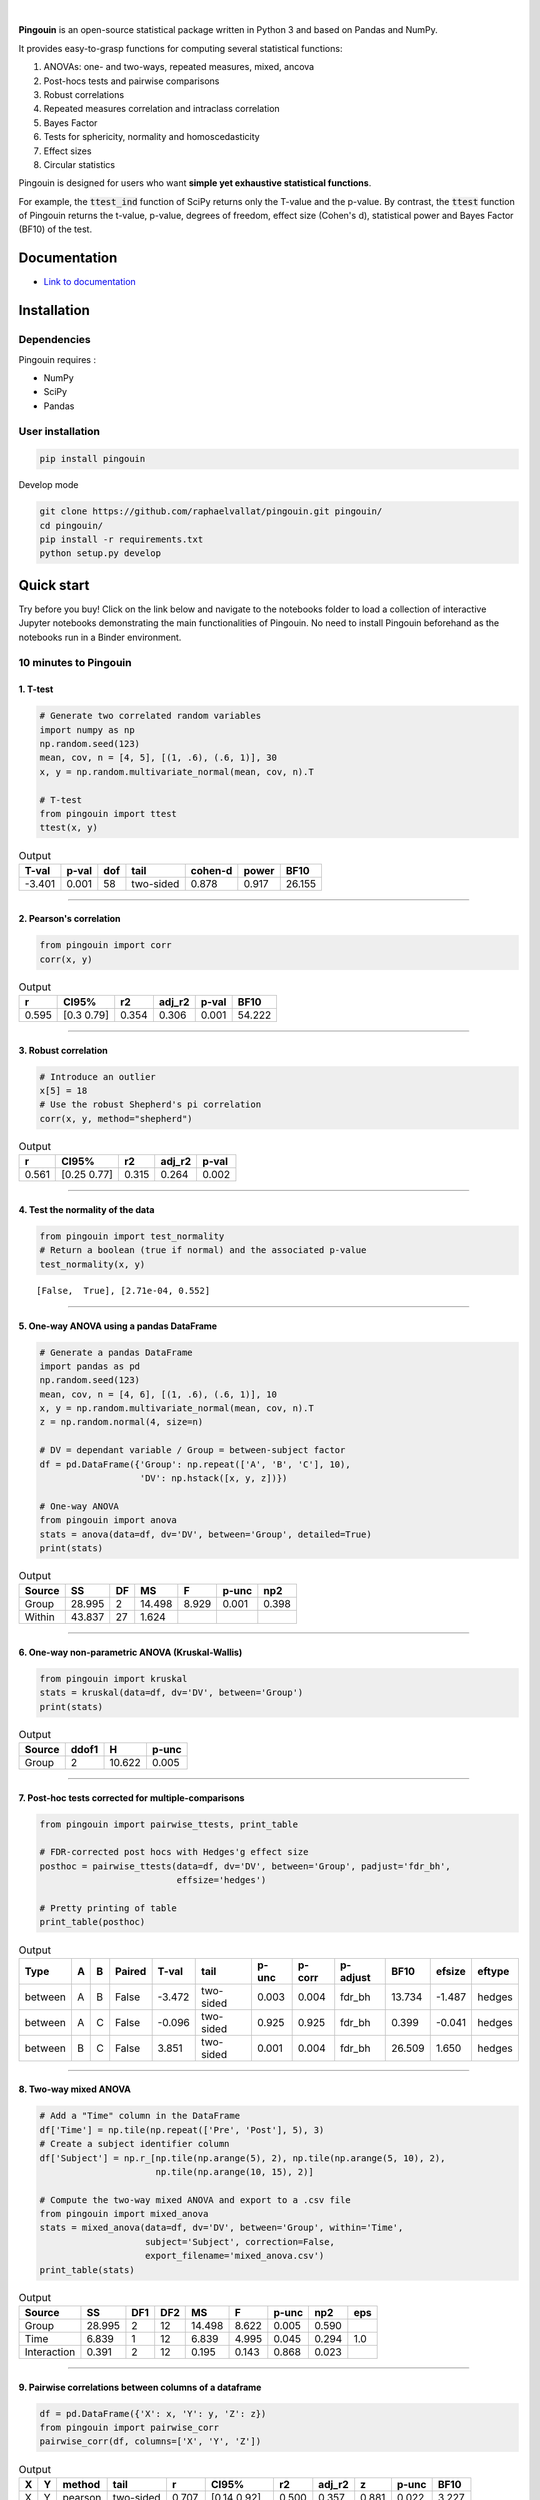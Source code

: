 .. -*- mode: rst -*-

|

.. image:: https://badge.fury.io/py/pingouin.svg
  :target: https://badge.fury.io/py/pingouin

.. image:: https://img.shields.io/github/license/raphaelvallat/pingouin.svg
  :target: https://github.com/raphaelvallat/pingouin/blob/master/LICENSE

.. image:: https://travis-ci.org/raphaelvallat/pingouin.svg?branch=master
    :target: https://travis-ci.org/raphaelvallat/pingouin

.. image:: https://ci.appveyor.com/api/projects/status/v7fhavoqj8ig1bs2?svg=true
    :target: https://ci.appveyor.com/project/raphaelvallat/pingouin

.. image:: https://codecov.io/gh/raphaelvallat/pingouin/branch/master/graph/badge.svg
    :target: https://codecov.io/gh/raphaelvallat/pingouin

.. image:: https://mybinder.org/badge.svg
    :target: https://mybinder.org/v2/gh/raphaelvallat/pingouin/master


.. figure::  https://github.com/raphaelvallat/pingouin/blob/master/docs/pictures/logo_pingouin.png
   :align:   center


**Pingouin** is an open-source statistical package written in Python 3 and based on Pandas and NumPy.

It provides easy-to-grasp functions for computing several statistical functions:

1. ANOVAs: one- and two-ways, repeated measures, mixed, ancova

2. Post-hocs tests and pairwise comparisons

3. Robust correlations

4. Repeated measures correlation and intraclass correlation

5. Bayes Factor

6. Tests for sphericity, normality and homoscedasticity

7. Effect sizes

8. Circular statistics

Pingouin is designed for users who want **simple yet exhaustive statistical functions**.

For example, the :code:`ttest_ind` function of SciPy returns only the T-value and the p-value. By contrast,
the :code:`ttest` function of Pingouin returns the t-value, p-value, degrees of freedom, effect size (Cohen's d), statistical power and Bayes Factor (BF10) of the test.


Documentation
=============

- `Link to documentation <https://raphaelvallat.github.io/pingouin/build/html/index.html>`_

Installation
============

Dependencies
------------

Pingouin requires :

* NumPy
* SciPy
* Pandas

User installation
-----------------

.. code-block:: shell

  pip install pingouin

Develop mode

.. code-block:: shell

  git clone https://github.com/raphaelvallat/pingouin.git pingouin/
  cd pingouin/
  pip install -r requirements.txt
  python setup.py develop

Quick start
============

Try before you buy! Click on the link below and navigate to the notebooks folder to load a collection of interactive Jupyter notebooks demonstrating the main functionalities of Pingouin. No need to install Pingouin beforehand as the notebooks run in a Binder environment.

.. image:: https://mybinder.org/badge.svg
    :target: https://mybinder.org/v2/gh/raphaelvallat/pingouin/develop

10 minutes to Pingouin
----------------------

1. T-test
#########

.. code-block:: python

  # Generate two correlated random variables
  import numpy as np
  np.random.seed(123)
  mean, cov, n = [4, 5], [(1, .6), (.6, 1)], 30
  x, y = np.random.multivariate_normal(mean, cov, n).T

  # T-test
  from pingouin import ttest
  ttest(x, y)

.. table:: Output
   :widths: auto

   =======  =======  =====  =========  =========  =======  ======
     T-val    p-val    dof  tail         cohen-d    power    BF10
   =======  =======  =====  =========  =========  =======  ======
    -3.401    0.001     58  two-sided      0.878    0.917  26.155
   =======  =======  =====  =========  =========  =======  ======

------------

2. Pearson's correlation
########################

.. code-block:: python

  from pingouin import corr
  corr(x, y)

.. table:: Output
   :widths: auto

   =====  ===========  =====  ========  =======  ======
       r  CI95%           r2    adj_r2    p-val    BF10
   =====  ===========  =====  ========  =======  ======
   0.595  [0.3  0.79]  0.354     0.306    0.001  54.222
   =====  ===========  =====  ========  =======  ======

------------

3. Robust correlation
#####################

.. code-block:: python

  # Introduce an outlier
  x[5] = 18
  # Use the robust Shepherd's pi correlation
  corr(x, y, method="shepherd")

.. table:: Output
   :widths: auto

   =====  ===========  =====  ========  =======
       r  CI95%           r2    adj_r2    p-val
   =====  ===========  =====  ========  =======
   0.561  [0.25 0.77]  0.315     0.264    0.002
   =====  ===========  =====  ========  =======

------------

4. Test the normality of the data
#################################

.. code-block:: python

   from pingouin import test_normality
   # Return a boolean (true if normal) and the associated p-value
   test_normality(x, y)

.. parsed-literal::

   [False,  True], [2.71e-04, 0.552]

------------

5. One-way ANOVA using a pandas DataFrame
#########################################

.. code-block:: python

  # Generate a pandas DataFrame
  import pandas as pd
  np.random.seed(123)
  mean, cov, n = [4, 6], [(1, .6), (.6, 1)], 10
  x, y = np.random.multivariate_normal(mean, cov, n).T
  z = np.random.normal(4, size=n)

  # DV = dependant variable / Group = between-subject factor
  df = pd.DataFrame({'Group': np.repeat(['A', 'B', 'C'], 10),
                     'DV': np.hstack([x, y, z])})

  # One-way ANOVA
  from pingouin import anova
  stats = anova(data=df, dv='DV', between='Group', detailed=True)
  print(stats)

.. table:: Output
  :widths: auto

  ========  ======  ====  ======  =======  =======  =======
  Source        SS    DF      MS        F    p-unc      np2
  ========  ======  ====  ======  =======  =======  =======
  Group     28.995     2  14.498    8.929    0.001    0.398
  Within    43.837    27   1.624
  ========  ======  ====  ======  =======  =======  =======

------------

6. One-way non-parametric ANOVA (Kruskal-Wallis)
################################################

.. code-block:: python

  from pingouin import kruskal
  stats = kruskal(data=df, dv='DV', between='Group')
  print(stats)

.. table:: Output
  :widths: auto

  ========  =======  ======  =======
  Source      ddof1       H    p-unc
  ========  =======  ======  =======
  Group           2  10.622    0.005
  ========  =======  ======  =======

------------

7. Post-hoc tests corrected for multiple-comparisons
####################################################

.. code-block:: python

  from pingouin import pairwise_ttests, print_table

  # FDR-corrected post hocs with Hedges'g effect size
  posthoc = pairwise_ttests(data=df, dv='DV', between='Group', padjust='fdr_bh',
                            effsize='hedges')

  # Pretty printing of table
  print_table(posthoc)

.. table:: Output
  :widths: auto

  =======  ===  ===  ========  =======  =========  =======  ========  ==========  ======  ========  ========
  Type     A    B    Paired      T-val  tail         p-unc    p-corr  p-adjust      BF10    efsize  eftype
  =======  ===  ===  ========  =======  =========  =======  ========  ==========  ======  ========  ========
  between  A    B    False      -3.472  two-sided    0.003     0.004  fdr_bh      13.734    -1.487  hedges
  between  A    C    False      -0.096  two-sided    0.925     0.925  fdr_bh       0.399    -0.041  hedges
  between  B    C    False       3.851  two-sided    0.001     0.004  fdr_bh      26.509     1.650  hedges
  =======  ===  ===  ========  =======  =========  =======  ========  ==========  ======  ========  ========

------------

8. Two-way mixed ANOVA
######################

.. code-block:: python

  # Add a "Time" column in the DataFrame
  df['Time'] = np.tile(np.repeat(['Pre', 'Post'], 5), 3)
  # Create a subject identifier column
  df['Subject'] = np.r_[np.tile(np.arange(5), 2), np.tile(np.arange(5, 10), 2),
                        np.tile(np.arange(10, 15), 2)]

  # Compute the two-way mixed ANOVA and export to a .csv file
  from pingouin import mixed_anova
  stats = mixed_anova(data=df, dv='DV', between='Group', within='Time',
                      subject='Subject', correction=False,
                      export_filename='mixed_anova.csv')
  print_table(stats)

.. table:: Output
  :widths: auto

  ===========  ======  =====  =====  ======  =====  =======  =====  ===
  Source           SS    DF1    DF2      MS      F    p-unc    np2  eps
  ===========  ======  =====  =====  ======  =====  =======  =====  ===
  Group        28.995      2     12  14.498  8.622    0.005  0.590
  Time          6.839      1     12   6.839  4.995    0.045  0.294  1.0
  Interaction   0.391      2     12   0.195  0.143    0.868  0.023
  ===========  ======  =====  =====  ======  =====  =======  =====  ===

------------

9. Pairwise correlations between columns of a dataframe
#######################################################

.. code-block:: python

    df = pd.DataFrame({'X': x, 'Y': y, 'Z': z})
    from pingouin import pairwise_corr
    pairwise_corr(df, columns=['X', 'Y', 'Z'])

.. table:: Output
  :widths: auto

  ===  ===  ========  =========  =====  =============  =====  ========  =====  =======  ======
  X    Y    method    tail           r  CI95%             r2    adj_r2      z    p-unc    BF10
  ===  ===  ========  =========  =====  =============  =====  ========  =====  =======  ======
  X    Y    pearson   two-sided  0.707  [0.14 0.92]    0.500     0.357  0.881    0.022   3.227
  X    Z    pearson   two-sided  0.283  [-0.42  0.77]  0.080    -0.183  0.291    0.428   0.321
  Y    Z    pearson   two-sided  0.105  [-0.56  0.69]  0.011    -0.271  0.105    0.772   0.243
  ===  ===  ========  =========  =====  =============  =====  ========  =====  =======  ======


10. Convert between effect sizes
################################

.. code-block:: python

    from pingouin import convert_effsize
    # Convert from Cohen's d to Hedges' g
    convert_effsize(0.4, 'cohen', 'hedges', nx=10, ny=12)

.. parsed-literal::

    0.384


Development
===========

Pingouin was created and is maintained by `Raphael Vallat <https://raphaelvallat.github.io>`_. Contributions are more than welcome so feel free to contact me, open an issue or submit a pull request!

To see the code or report a bug, please visit the `GitHub repository <https://github.com/raphaelvallat/pingouin>`_.

Note that this program is provided with NO WARRANTY OF ANY KIND. If you can, always double check the results with another statistical software.

Acknowledgement
===============

Several functions of Pingouin were translated to Python from the original R or Matlab toolboxes, including:

- `effsize package (R) <https://cran.r-project.org/web/packages/effsize/effsize.pdf>`_
- `ezANOVA package (R) <https://cran.r-project.org/web/packages/ez/ez.pdf>`_
- `circular statistics (Matlab) <https://www.mathworks.com/matlabcentral/fileexchange/10676-circular-statistics-toolbox-directional-statistics>`_ (Berens 2009)
- `robust correlations (Matlab) <https://sourceforge.net/projects/robustcorrtool/>`_ (Pernet, Wilcox & Rousselet, 2012)
- `repeated-measure correlation (R) <https://cran.r-project.org/web/packages/rmcorr/index.html>`_ (Bakdash & Marusich, 2017)
